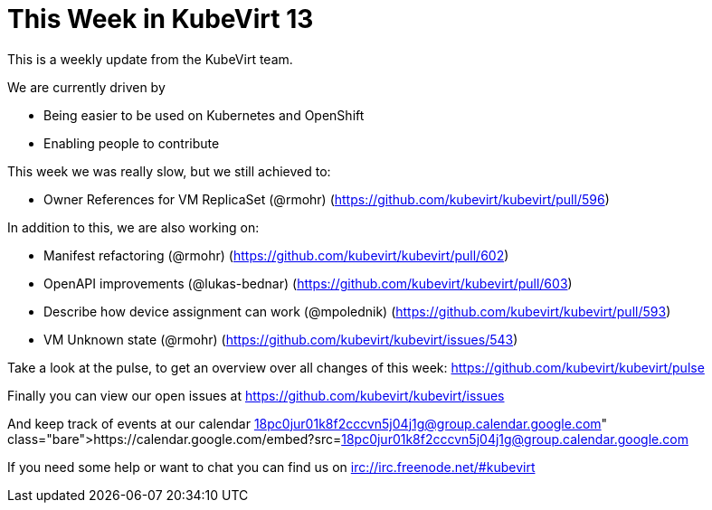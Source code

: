 = This Week in KubeVirt 13
// See https://hubpress.gitbooks.io/hubpress-knowledgebase/content/ for information about the parameters.
// :hp-image: /covers/cover.png
:published_at: 2017-12-04
:hp-tags: weekly
// :hp-alt-title: My English Title

This is a weekly update from the KubeVirt team.

We are currently driven by

- Being easier to be used on Kubernetes and OpenShift
- Enabling people to contribute

This week we was really slow, but we still achieved to:

- Owner References for VM ReplicaSet (@rmohr)
  (https://github.com/kubevirt/kubevirt/pull/596)

In addition to this, we are also working on:

- Manifest refactoring (@rmohr)
  (https://github.com/kubevirt/kubevirt/pull/602)
- OpenAPI improvements (@lukas-bednar)
  (https://github.com/kubevirt/kubevirt/pull/603)
- Describe how device assignment can work (@mpolednik)
  (https://github.com/kubevirt/kubevirt/pull/593)
- VM Unknown state (@rmohr)
  (https://github.com/kubevirt/kubevirt/issues/543)

Take a look at the pulse, to get an overview over all changes of this week:
https://github.com/kubevirt/kubevirt/pulse

Finally you can view our open issues at
https://github.com/kubevirt/kubevirt/issues

And keep track of events at our calendar
https://calendar.google.com/embed?src=18pc0jur01k8f2cccvn5j04j1g@group.calendar.google.com

If you need some help or want to chat you can find us on
irc://irc.freenode.net/#kubevirt